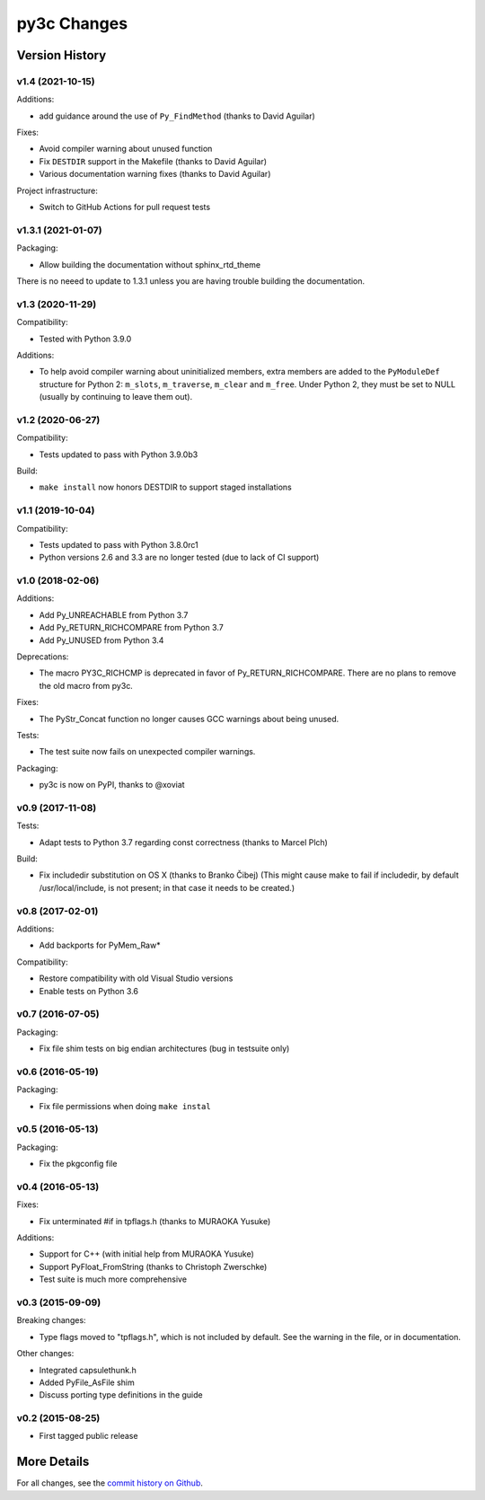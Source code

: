 
============
py3c Changes
============


Version History
===============

v1.4 (2021-10-15)
-----------------

Additions:

* add guidance around the use of ``Py_FindMethod`` (thanks to David Aguilar)

Fixes:

* Avoid compiler warning about unused function
* Fix ``DESTDIR`` support in the Makefile (thanks to David Aguilar)
* Various documentation warning fixes (thanks to David Aguilar)

Project infrastructure:

* Switch to GitHub Actions for pull request tests


v1.3.1 (2021-01-07)
-------------------

Packaging:

* Allow building the documentation without sphinx_rtd_theme

There is no neeed to update to 1.3.1 unless you are having trouble building
the documentation.


v1.3 (2020-11-29)
-----------------

Compatibility:

* Tested with Python 3.9.0

Additions:

* To help avoid compiler warning about uninitialized members, extra members
  are added to the ``PyModuleDef`` structure for Python 2: ``m_slots``,
  ``m_traverse``, ``m_clear`` and ``m_free``.
  Under Python 2, they must be set to NULL (usually by continuing to leave
  them out).


v1.2 (2020-06-27)
-----------------

Compatibility:

* Tests updated to pass with Python 3.9.0b3

Build:

* ``make install`` now honors DESTDIR to support staged installations


v1.1 (2019-10-04)
-----------------

Compatibility:

* Tests updated to pass with Python 3.8.0rc1
* Python versions 2.6 and 3.3 are no longer tested (due to lack of CI support)


v1.0 (2018-02-06)
-----------------

Additions:

* Add Py_UNREACHABLE from Python 3.7
* Add Py_RETURN_RICHCOMPARE from Python 3.7
* Add Py_UNUSED from Python 3.4

Deprecations:

* The macro PY3C_RICHCMP is deprecated in favor of Py_RETURN_RICHCOMPARE.
  There are no plans to remove the old macro from py3c.

Fixes:

* The PyStr_Concat function no longer causes GCC warnings about being unused.

Tests:

* The test suite now fails on unexpected compiler warnings.

Packaging:

* py3c is now on PyPI, thanks to @xoviat


v0.9 (2017-11-08)
-----------------

Tests:

* Adapt tests to Python 3.7 regarding const correctness (thanks to Marcel Plch)

Build:

* Fix includedir substitution on OS X (thanks to Branko Čibej)
  (This might cause make to fail if includedir, by default /usr/local/include,
  is not present; in that case it needs to be created.)


v0.8 (2017-02-01)
-----------------

Additions:

* Add backports for PyMem_Raw*

Compatibility:

* Restore compatibility with old Visual Studio versions
* Enable tests on Python 3.6


v0.7 (2016-07-05)
-----------------

Packaging:

* Fix file shim tests on big endian architectures (bug in testsuite only)


v0.6 (2016-05-19)
-----------------

Packaging:

* Fix file permissions when doing ``make instal``


v0.5 (2016-05-13)
-----------------

Packaging:

* Fix the pkgconfig file


v0.4 (2016-05-13)
-----------------

Fixes:

* Fix unterminated #if in tpflags.h (thanks to MURAOKA Yusuke)

Additions:

* Support for C++ (with initial help from MURAOKA Yusuke)
* Support PyFloat_FromString (thanks to Christoph Zwerschke)
* Test suite is much more comprehensive


v0.3 (2015-09-09)
-----------------

Breaking changes:

* Type flags moved to "tpflags.h", which is not included by default.
  See the warning in the file, or in documentation.

Other changes:

* Integrated capsulethunk.h
* Added PyFile_AsFile shim
* Discuss porting type definitions in the guide


v0.2 (2015-08-25)
-----------------

* First tagged public release


More Details
============

For all changes, see the `commit history on Github <https://github.com/encukou/py3c/commits/master>`_.
